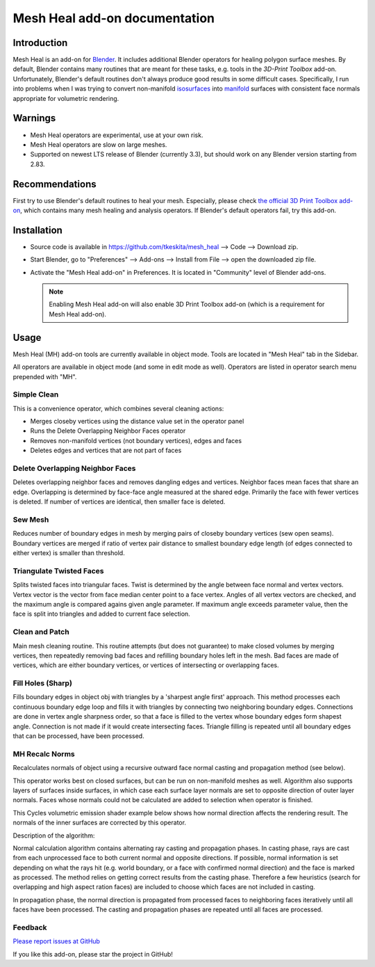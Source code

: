 Mesh Heal add-on documentation
==============================

Introduction
------------

Mesh Heal is an add-on for `Blender <https://www.blender.org/>`_. It
includes additional Blender operators for healing polygon surface meshes. By
default, Blender contains many routines that are meant for these
tasks, e.g. tools in the *3D-Print Toolbox* add-on.
Unfortunately, Blender's default routines don't always produce
good results in some difficult cases. Specifically, I run into
problems when I was trying to convert non-manifold `isosurfaces
<https://en.wikipedia.org/wiki/Isosurface>`_ into `manifold
<https://en.wikipedia.org/wiki/Manifold>`_ surfaces with consistent
face normals appropriate for volumetric rendering.

.. image:: images/mesh_heal_title.png

Warnings
--------

* Mesh Heal operators are experimental, use at your own risk.
* Mesh Heal operators are slow on large meshes.
* Supported on newest LTS release of Blender (currently 3.3), but
  should work on any Blender version starting from 2.83.

Recommendations
---------------

First try to use Blender's default routines to heal your
mesh. Especially, please check `the official 3D Print Toolbox add-on
<https://docs.blender.org/manual/en/latest/addons/mesh/3d_print_toolbox.html>`_,
which contains many mesh healing and analysis operators. If Blender's
default operators fail, try this add-on.

Installation
------------

* Source code is available in https://github.com/tkeskita/mesh_heal
  --> Code --> Download zip.
* Start Blender, go to "Preferences" --> Add-ons --> Install from File
  --> open the downloaded zip file.
* Activate the "Mesh Heal add-on" in Preferences.
  It is located in "Community" level of Blender add-ons.
	  
  .. note::
     Enabling Mesh Heal add-on will also enable 3D Print
     Toolbox add-on (which is a requirement for Mesh Heal add-on).

Usage
-----

Mesh Heal (MH) add-on tools are currently available in object
mode. Tools are located in "Mesh Heal" tab in the Sidebar.

.. image:: images/mesh_heal_tab.png

All operators are available in object mode (and some in edit mode as
well). Operators are listed in operator search menu prepended with
"MH".
   
Simple Clean
^^^^^^^^^^^^

This is a convenience operator, which combines several cleaning actions:

* Merges closeby vertices using the distance value set in the operator panel
* Runs the Delete Overlapping Neighbor Faces operator  
* Removes non-manifold vertices (not boundary vertices), edges and faces
* Deletes edges and vertices that are not part of faces

Delete Overlapping Neighbor Faces
^^^^^^^^^^^^^^^^^^^^^^^^^^^^^^^^^

Deletes overlapping neighbor faces and removes dangling edges and
vertices. Neighbor faces mean faces that share an edge.  Overlapping
is determined by face-face angle measured at the shared edge.
Primarily the face with fewer vertices is deleted. If number of
vertices are identical, then smaller face is deleted.

.. image:: images/mesh_heal_delete_overlapping.png


Sew Mesh
^^^^^^^^

Reduces number of boundary edges in mesh by merging pairs of closeby 
boundary vertices (sew open seams). Boundary vertices are merged 
if ratio of vertex pair distance to smallest boundary edge length
(of edges connected to either vertex) is smaller than threshold.

.. image:: images/mesh_heal_sew.png


Triangulate Twisted Faces
^^^^^^^^^^^^^^^^^^^^^^^^^

Splits twisted faces into triangular faces. Twist is determined by the
angle between face normal and vertex vectors. Vertex vector is the
vector from face median center point to a face vertex. Angles of all
vertex vectors are checked, and the maximum angle is compared agains
given angle parameter. If maximum angle exceeds parameter value, then
the face is split into triangles and added to current face
selection.

.. image:: images/mesh_heal_twist.png


Clean and Patch
^^^^^^^^^^^^^^^

Main mesh cleaning routine. This routine attempts 
(but does not guarantee) to make closed volumes by
merging vertices, then repeatedly removing bad faces and 
refilling boundary holes left in the mesh.
Bad faces are made of vertices, which are either boundary vertices,
or vertices of intersecting or overlapping faces.

.. image:: images/mesh_heal_clean.png


Fill Holes (Sharp)
^^^^^^^^^^^^^^^^^^

Fills boundary edges in object obj with triangles by a 'sharpest angle
first' approach. This method processes each continuous boundary edge
loop and fills it with triangles by connecting two neighboring
boundary edges. Connections are done in vertex angle sharpness order,
so that a face is filled to the vertex whose boundary edges form
shapest angle. Connection is not made if it would create intersecting
faces. Triangle filling is repeated until all boundary edges that can
be processed, have been processed.

.. image:: images/mesh_heal_fill_sharp.png


MH Recalc Norms
^^^^^^^^^^^^^^^

Recalculates normals of object using a recursive outward face normal
casting and propagation method (see below).

This operator works best on closed surfaces, but can be run on
non-manifold meshes as well. Algorithm also supports layers of
surfaces inside surfaces, in which case each surface layer normals are
set to opposite direction of outer layer normals. Faces whose normals
could not be calculated are added to selection when operator is
finished.

This Cycles volumetric emission shader example below shows how normal
direction affects the rendering result. The normals of the inner
surfaces are corrected by this operator.

.. image:: images/mesh_heal_recalc_norms.png

Description of the algorithm:

Normal calculation algorithm contains alternating ray casting and
propagation phases. In casting phase, rays are cast from each
unprocessed face to both current normal and opposite directions. If
possible, normal information is set depending on what the rays hit
(e.g. world boundary, or a face with confirmed normal direction) and
the face is marked as processed. The method relies on getting correct
results from the casting phase. Therefore a few heuristics (search for
overlapping and high aspect ration faces) are included to choose which
faces are not included in casting.

In propagation phase, the normal direction is propagated from
processed faces to neighboring faces iteratively until all faces have
been processed. The casting and propagation phases are repeated until
all faces are processed.

Feedback
^^^^^^^^

`Please report issues at GitHub <https://github.com/tkeskita/mesh_heal/issues>`_

If you like this add-on, please star the project in GitHub!
